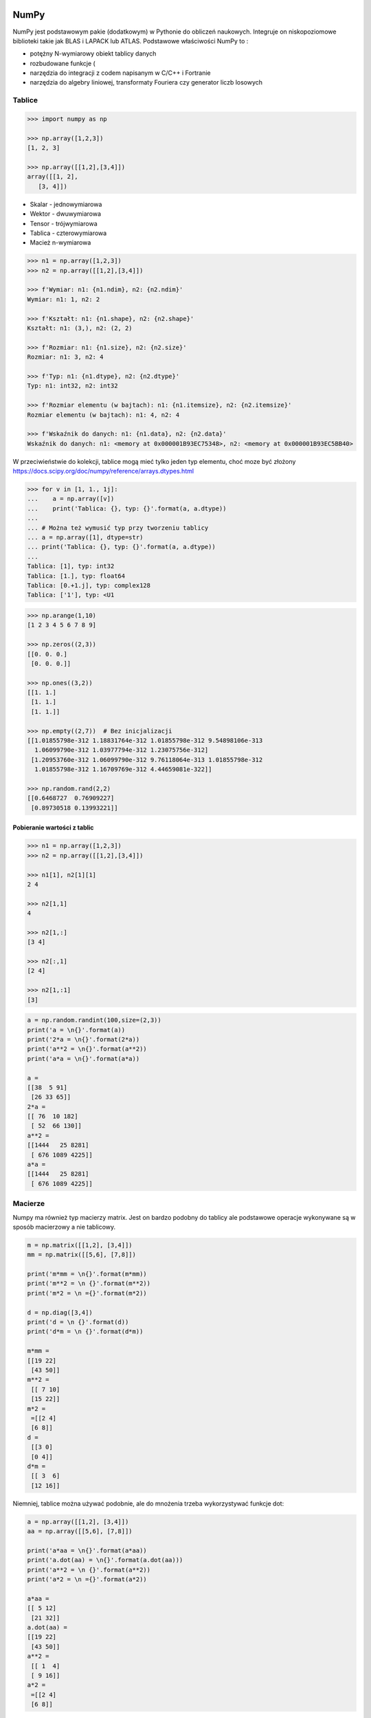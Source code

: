 NumPy
=====

NumPy jest podstawowym pakie (dodatkowym) w Pythonie do obliczeń naukowych. Integruje on niskopoziomowe biblioteki takie jak BLAS i LAPACK lub ATLAS. Podstawowe właściwości NumPy to :

- potężny N-wymiarowy obiekt tablicy danych
- rozbudowane funkcje (
- narzędzia do integracji z codem napisanym w C/C++ i Fortranie
- narzędzia do algebry liniowej, transformaty Fouriera czy generator liczb losowych

Tablice
-------

.. code-block:: python

    >>> import numpy as np

    >>> np.array([1,2,3])
    [1, 2, 3]

    >>> np.array([[1,2],[3,4]])
    array([[1, 2],
       [3, 4]])

- Skalar - jednowymiarowa
- Wektor - dwuwymiarowa
- Tensor - trójwymiarowa
- Tablica - czterowymiarowa
- Macież n-wymiarowa

.. code-block:: python

    >>> n1 = np.array([1,2,3])
    >>> n2 = np.array([[1,2],[3,4]])

    >>> f'Wymiar: n1: {n1.ndim}, n2: {n2.ndim}'
    Wymiar: n1: 1, n2: 2

    >>> f'Kształt: n1: {n1.shape}, n2: {n2.shape}'
    Kształt: n1: (3,), n2: (2, 2)

    >>> f'Rozmiar: n1: {n1.size}, n2: {n2.size}'
    Rozmiar: n1: 3, n2: 4

    >>> f'Typ: n1: {n1.dtype}, n2: {n2.dtype}'
    Typ: n1: int32, n2: int32

    >>> f'Rozmiar elementu (w bajtach): n1: {n1.itemsize}, n2: {n2.itemsize}'
    Rozmiar elementu (w bajtach): n1: 4, n2: 4

    >>> f'Wskaźnik do danych: n1: {n1.data}, n2: {n2.data}'
    Wskaźnik do danych: n1: <memory at 0x000001B93EC75348>, n2: <memory at 0x000001B93EC5BB40>


W przeciwieństwie do kolekcji, tablice mogą mieć tylko jeden typ elementu, choć moze być złożony
https://docs.scipy.org/doc/numpy/reference/arrays.dtypes.html

.. code-block:: python

    >>> for v in [1, 1., 1j]:
    ...    a = np.array([v])
    ...    print('Tablica: {}, typ: {}'.format(a, a.dtype))
    ...
    ... # Można też wymusić typ przy tworzeniu tablicy
    ... a = np.array([1], dtype=str)
    ... print('Tablica: {}, typ: {}'.format(a, a.dtype))
    ...
    Tablica: [1], typ: int32
    Tablica: [1.], typ: float64
    Tablica: [0.+1.j], typ: complex128
    Tablica: ['1'], typ: <U1

.. code-block:: python

    >>> np.arange(1,10)
    [1 2 3 4 5 6 7 8 9]

    >>> np.zeros((2,3))
    [[0. 0. 0.]
     [0. 0. 0.]]

    >>> np.ones((3,2))
    [[1. 1.]
     [1. 1.]
     [1. 1.]]

    >>> np.empty((2,7))  # Bez inicjalizacji
    [[1.01855798e-312 1.18831764e-312 1.01855798e-312 9.54898106e-313
      1.06099790e-312 1.03977794e-312 1.23075756e-312]
     [1.20953760e-312 1.06099790e-312 9.76118064e-313 1.01855798e-312
      1.01855798e-312 1.16709769e-312 4.44659081e-322]]

    >>> np.random.rand(2,2)
    [[0.6468727  0.76909227]
     [0.89730518 0.13993221]]

Pobieranie wartości z tablic
^^^^^^^^^^^^^^^^^^^^^^^^^^^^
.. code-block:: pyton

    >>> n1 = np.array([1,2,3])
    >>> n2 = np.array([[1,2],[3,4]])

    >>> n1[1], n2[1][1]
    2 4

    >>> n2[1,1]
    4

    >>> n2[1,:]
    [3 4]

    >>> n2[:,1]
    [2 4]

    >>> n2[1,:1]
    [3]

.. code-block:: python

    a = np.random.randint(100,size=(2,3))
    print('a = \n{}'.format(a))
    print('2*a = \n{}'.format(2*a))
    print('a**2 = \n{}'.format(a**2))
    print('a*a = \n{}'.format(a*a))

    a =
    [[38  5 91]
     [26 33 65]]
    2*a =
    [[ 76  10 182]
     [ 52  66 130]]
    a**2 =
    [[1444   25 8281]
     [ 676 1089 4225]]
    a*a =
    [[1444   25 8281]
     [ 676 1089 4225]]

Macierze
--------
Numpy ma również typ macierzy matrix. Jest on bardzo podobny do tablicy ale podstawowe operacje wykonywane są w sposób macierzowy a nie tablicowy.

.. code-block:: python

    m = np.matrix([[1,2], [3,4]])
    mm = np.matrix([[5,6], [7,8]])

    print('m*mm = \n{}'.format(m*mm))
    print('m**2 = \n {}'.format(m**2))
    print('m*2 = \n ={}'.format(m*2))

    d = np.diag([3,4])
    print('d = \n {}'.format(d))
    print('d*m = \n {}'.format(d*m))

    m*mm =
    [[19 22]
     [43 50]]
    m**2 =
     [[ 7 10]
     [15 22]]
    m*2 =
     =[[2 4]
     [6 8]]
    d =
     [[3 0]
     [0 4]]
    d*m =
     [[ 3  6]
     [12 16]]

Niemniej, tablice można używać podobnie, ale do mnożenia trzeba wykorzystywać funkcje dot:

.. code-block:: python

    a = np.array([[1,2], [3,4]])
    aa = np.array([[5,6], [7,8]])

    print('a*aa = \n{}'.format(a*aa))
    print('a.dot(aa) = \n{}'.format(a.dot(aa)))
    print('a**2 = \n {}'.format(a**2))
    print('a*2 = \n ={}'.format(a*2))

    a*aa =
    [[ 5 12]
     [21 32]]
    a.dot(aa) =
    [[19 22]
     [43 50]]
    a**2 =
     [[ 1  4]
     [ 9 16]]
    a*2 =
     =[[2 4]
     [6 8]]

Dodatkowo, operacje algebry liniowej można wykonywać zarówno na tablicach jak i macierzach, np:

.. code-block:: python

    print('det(m) = {}'.format(np.linalg.det(m)))
    print('det(a) = {}'.format(np.linalg.det(a)))


Zadania kontrolne
=================

Mamy liczbę trzycyfrową. Jeżeli od liczny dziesiątek odejmiemy liczbę jedności otrzymamy 6. Jeżeli do liczby dziesiątek dodamy liczbę jedności otrzymamy 10.

znajdź wszystkie liczby trzycyfrowe spełniające ten warunek
znajdź liczby trzycyfrowe podzielne przez 3

:Podpowiedź:
    - Ax=B
    - x=A−1B


.. code-block:: python

    liczba_dziesiatek - liczba_jednosci = 6
    liczba_dziesiatek + liczba_jednosci = 10

    liczba_dziesiatek = liczba_jednosci + 6
    liczba_dziesiatek + liczba_jednosci = 10

    liczba_dziesiatek = liczba_jednosci + 6
    (liczba_jednosci + 6) + liczba_jednosci 10

    liczba_dziesiatek = liczba_jednosci + 6
    2 * liczba_jednosci + 6 = 10

    liczba_dziesiatek = liczba_jednosci + 6
    liczba_jednosci = 8 / 2

    liczba_dziesiatek = 2 + 6
    liczba_jednosci = 2

    liczba_dziesiatek = 8
    liczba_jednosci = 2

.. code-block:: python

    x1 - x2 = 6
    x1 + x2 = 10

    x1 = 6 + x2
    6 + x2 + x2 = 10

    2 * x2 = 4
    x2 = 2
    x1 = 8


    import numpy as np

    A = np.matrix([[1, -1], [1, 1]])
    # matrix([[ 1, -1],
    #        [ 1,  1]])

    B = np.matrix([6, 10]).T  # Transpose matrix
    # matrix([[ 6],
    #        [10]])

    x = A**(-1) * B
    # matrix([[8.],
    #        [2.]])

    A*x == B
    # matrix([[ True],
    #        [ True]])

    res1 = np.arange(1, 10)*100 + 10*x[0,0] + 1*x[1,0]
    # array([182., 282., 382., 482., 582., 682., 782., 882., 982.])

    res1[res1 % 3 == 0]
    # array([282., 582., 882.])

    m = res1 % 3 == 0
    # array([False,  True, False, False,  True, False, False,  True, False])

    res1[m]
    # array([282., 582., 882.])

    res2 = res1[m]
    # array([282., 582., 882.])